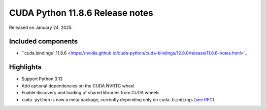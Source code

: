 CUDA Python 11.8.6 Release notes
================================

Released on January 24, 2025.

Included components
-------------------

- ``cuda.bindings` 11.8.6 <https://nvidia.github.io/cuda-python/cuda-bindings/12.8.0/release/11.8.6-notes.html>`_

Highlights
----------

- Support Python 3.13
- Add optional dependencies on the CUDA NVRTC wheel
- Enable discovery and loading of shared libraries from CUDA wheels
- ``cuda-python`` is now a meta package, currently depending only on ``cuda-bindings`` (`see RFC <https://github.com/NVIDIA/cuda-python/issues/105>`_)
